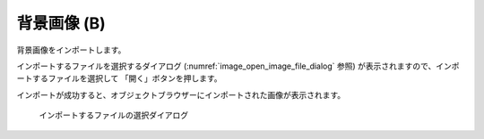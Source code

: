 .. _sec_file_import_background_img:

背景画像 (B)
============

背景画像をインポートします。

インポートするファイルを選択するダイアログ
(:numref:`image_open_image_file_dialog` 参照)
が表示されますので、インポートするファイルを選択して
「開く」ボタンを押します。

インポートが成功すると、オブジェクトブラウザーにインポートされた画像が表示されます。

.. _image_open_image_file_dialog:

.. figure:: images/open_image_file_dialog.png

   インポートするファイルの選択ダイアログ
